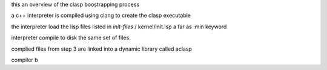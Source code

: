 this an overview of the clasp boostrapping process

a c++ interpreter is compiled using clang to create the clasp
executable

the interpreter load the lisp files listed in *init-files* /
kernel/init.lsp a far as :min keyword

interpreter compile to disk the same set of files.

complied files from step 3 are linked into a dynamic library called
aclasp


compiler b



